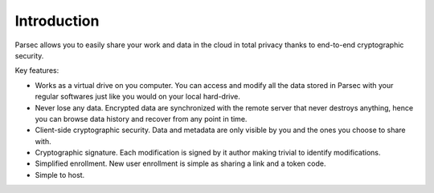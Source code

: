 .. Parsec Cloud (https://parsec.cloud) Copyright (c) BSLv1.1 (eventually AGPLv3) 2016-2021 Scille SAS

.. _doc_introduction:

============
Introduction
============


Parsec allows you to easily share your work and data in the cloud in total
privacy thanks to end-to-end cryptographic security.


.. image:: parsec_snapshot.png
    :align: center


Key features:

- Works as a virtual drive on you computer. You can access and modify all the data
  stored in Parsec with your regular softwares just like you would on your local
  hard-drive.
- Never lose any data. Encrypted data are synchronized with the remote server
  that never destroys anything, hence you can browse data history and recover
  from any point in time.
- Client-side cryptographic security. Data and metadata are only visible by you
  and the ones you choose to share with.
- Cryptographic signature. Each modification is signed by it author making trivial
  to identify modifications.
- Simplified enrollment. New user enrollment is simple as sharing a link and a token code.
- Simple to host.
